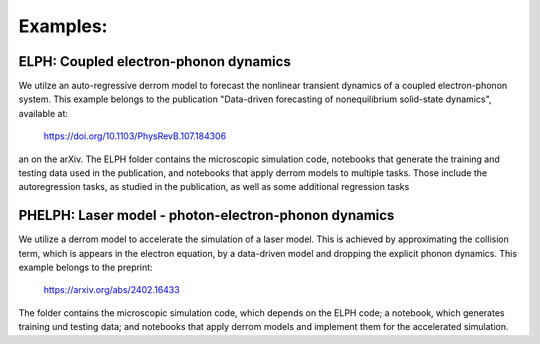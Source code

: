 Examples:
=========

**ELPH:** Coupled electron-phonon dynamics
------------------------------------------

We utilze an auto-regressive derrom model to forecast the nonlinear transient dynamics of a coupled electron-phonon system. This example belongs to the publication "Data-driven forecasting of nonequilibrium solid-state dynamics", available at:

    https://doi.org/10.1103/PhysRevB.107.184306

an on the arXiv. The ELPH folder contains the microscopic simulation code, notebooks that generate the training and testing data used in the publication, and notebooks that apply derrom models to multiple tasks. Those include the autoregression tasks, as studied in the publication, as well as some additional regression tasks


**PHELPH:** Laser model - photon-electron-phonon dynamics
---------------------------------------------------------

We utilize a derrom model to accelerate the simulation of a laser model. This is achieved by approximating the collision term, which is appears in the electron equation, by a data-driven model and dropping the explicit phonon dynamics. This example belongs to the preprint:

    https://arxiv.org/abs/2402.16433
    
The folder contains the microscopic simulation code, which depends on the ELPH code; a notebook, which generates training und testing data; and notebooks that apply derrom models and implement them for the accelerated simulation.
    